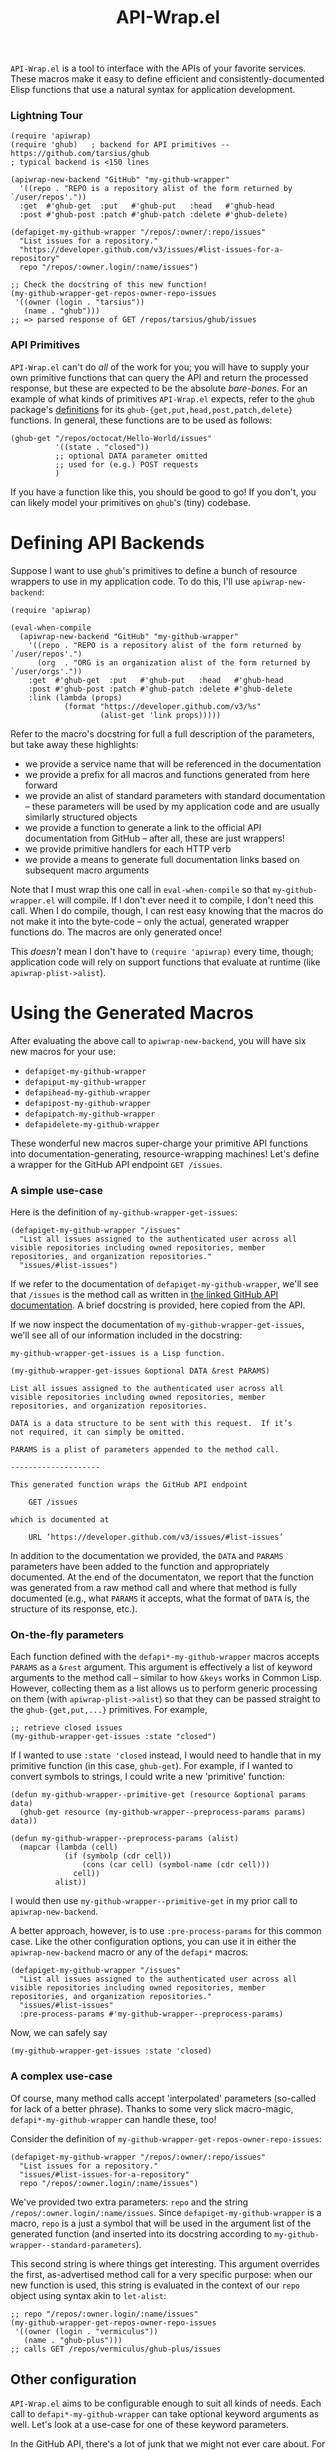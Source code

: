 #+Title: API-Wrap.el

=API-Wrap.el= is a tool to interface with the APIs of your favorite
services.  These macros make it easy to define efficient and
consistently-documented Elisp functions that use a natural syntax for
application development.

*** Lightning Tour
#+BEGIN_SRC elisp
  (require 'apiwrap)
  (require 'ghub)   ; backend for API primitives -- https://github.com/tarsius/ghub
  ; typical backend is <150 lines

  (apiwrap-new-backend "GitHub" "my-github-wrapper"
    '((repo . "REPO is a repository alist of the form returned by `/user/repos'."))
    :get  #'ghub-get  :put   #'ghub-put   :head   #'ghub-head
    :post #'ghub-post :patch #'ghub-patch :delete #'ghub-delete)

  (defapiget-my-github-wrapper "/repos/:owner/:repo/issues"
    "List issues for a repository."
    "https://developer.github.com/v3/issues/#list-issues-for-a-repository"
    repo "/repos/:owner.login/:name/issues")

  ;; Check the docstring of this new function!
  (my-github-wrapper-get-repos-owner-repo-issues
   '((owner (login . "tarsius"))
     (name . "ghub")))
  ;; => parsed response of GET /repos/tarsius/ghub/issues
#+END_SRC

*** API Primitives
=API-Wrap.el= can't do /all/ of the work for you; you will have to supply
your own primitive functions that can query the API and return the
processed response, but these are expected to be the absolute
/bare-bones/.  For an example of what kinds of primitives =API-Wrap.el=
expects, refer to the =ghub= package's [[https://github.com/tarsius/ghub][definitions]] for its
~ghub-{get,put,head,post,patch,delete}~ functions.  In general, these
functions are to be used as follows:
#+BEGIN_SRC elisp
  (ghub-get "/repos/octocat/Hello-World/issues"
            '((state . "closed"))
            ;; optional DATA parameter omitted
            ;; used for (e.g.) POST requests
            )
#+END_SRC
If you have a function like this, you should be good to go!  If you
don't, you can likely model your primitives on =ghub='s (tiny) codebase.

* Defining API Backends
Suppose I want to use =ghub='s primitives to define a bunch of resource
wrappers to use in my application code.  To do this, I'll use
~apiwrap-new-backend~:
#+BEGIN_SRC elisp
  (require 'apiwrap)

  (eval-when-compile
    (apiwrap-new-backend "GitHub" "my-github-wrapper"
      '((repo . "REPO is a repository alist of the form returned by `/user/repos'.")
        (org  . "ORG is an organization alist of the form returned by `/user/orgs'."))
      :get  #'ghub-get  :put   #'ghub-put   :head   #'ghub-head
      :post #'ghub-post :patch #'ghub-patch :delete #'ghub-delete
      :link (lambda (props)
              (format "https://developer.github.com/v3/%s"
                      (alist-get 'link props)))))
#+END_SRC
Refer to the macro's docstring for full a full description of the
parameters, but take away these highlights:
- we provide a service name that will be referenced in the
  documentation
- we provide a prefix for all macros and functions generated from
  here forward
- we provide an alist of standard parameters with standard
  documentation -- these parameters will be used by my application code
  and are usually similarly structured objects
- we provide a function to generate a link to the official API
  documentation from GitHub -- after all, these are just wrappers!
- we provide primitive handlers for each HTTP verb
- we provide a means to generate full documentation links based on
  subsequent macro arguments

Note that I must wrap this one call in ~eval-when-compile~ so that
=my-github-wrapper.el= will compile.  If I don't ever need it to
compile, I don't need this call.  When I do compile, though, I can
rest easy knowing that the macros do not make it into the byte-code --
only the actual, generated wrapper functions do.  The macros are only
generated once!

This /doesn't/ mean I don't have to ~(require 'apiwrap)~ every time,
though; application code will rely on support functions that evaluate
at runtime (like ~apiwrap-plist->alist~).

* Using the Generated Macros
After evaluating the above call to ~apiwrap-new-backend~, you will have six
new macros for your use:
- ~defapiget-my-github-wrapper~
- ~defapiput-my-github-wrapper~
- ~defapihead-my-github-wrapper~
- ~defapipost-my-github-wrapper~
- ~defapipatch-my-github-wrapper~
- ~defapidelete-my-github-wrapper~
These wonderful new macros super-charge your primitive API functions
into documentation-generating, resource-wrapping machines!  Let's
define a wrapper for the GitHub API endpoint =GET /issues=.

*** A simple use-case
Here is the definition of ~my-github-wrapper-get-issues~:
#+BEGIN_SRC elisp
  (defapiget-my-github-wrapper "/issues"
    "List all issues assigned to the authenticated user across all
  visible repositories including owned repositories, member
  repositories, and organization repositories."
    "issues/#list-issues")
#+END_SRC
If we refer to the documentation of ~defapiget-my-github-wrapper~, we'll
see that =/issues= is the method call as written in [[https://developer.github.com/v3/issues/#list-issues][the linked GitHub
API documentation]].  A brief docstring is provided, here copied from
the API.

If we now inspect the documentation of ~my-github-wrapper-get-issues~,
we'll see all of our information included in the docstring:
#+BEGIN_EXAMPLE
  my-github-wrapper-get-issues is a Lisp function.

  (my-github-wrapper-get-issues &optional DATA &rest PARAMS)

  List all issues assigned to the authenticated user across all
  visible repositories including owned repositories, member
  repositories, and organization repositories.

  DATA is a data structure to be sent with this request.  If it’s
  not required, it can simply be omitted.

  PARAMS is a plist of parameters appended to the method call.

  --------------------

  This generated function wraps the GitHub API endpoint

      GET /issues

  which is documented at

      URL ‘https://developer.github.com/v3/issues/#list-issues’
#+END_EXAMPLE
In addition to the documentation we provided, the =DATA= and =PARAMS=
parameters have been added to the function and appropriately
documented.  At the end of the documentaton, we report that the
function was generated from a raw method call and where that method is
fully documented (e.g., what =PARAMS= it accepts, what the format of
=DATA= is, the structure of its response, etc.).

*** On-the-fly parameters
Each function defined with the ~defapi*-my-github-wrapper~ macros
accepts =PARAMS= as a =&rest= argument.  This argument is effectively a
list of keyword arguments to the method call -- similar to how =&keys=
works in Common Lisp.  However, collecting them as a list allows us to
perform generic processing on them (with ~apiwrap-plist->alist~) so that
they can be passed straight to the ~ghub-{get,put,...}~ primitives.  For
example,
#+BEGIN_SRC elisp
  ;; retrieve closed issues
  (my-github-wrapper-get-issues :state "closed")
#+END_SRC

If I wanted to use =:state 'closed= instead, I would need to handle that
in my primitive function (in this case, =ghub-get=).  For example, if I
wanted to convert symbols to strings, I could write a new 'primitive'
function:
#+BEGIN_SRC elisp
  (defun my-github-wrapper--primitive-get (resource &optional params data)
    (ghub-get resource (my-github-wrapper--preprocess-params params) data))

  (defun my-github-wrapper--preprocess-params (alist)
    (mapcar (lambda (cell)
              (if (symbolp (cdr cell))
                  (cons (car cell) (symbol-name (cdr cell)))
                cell))
            alist))
#+END_SRC
I would then use =my-github-wrapper--primitive-get= in my prior call to
=apiwrap-new-backend=.

A better approach, however, is to use =:pre-process-params= for this
common case.  Like the other configuration options, you can use it in
either the ~apiwrap-new-backend~ macro or any of the ~defapi*~ macros:
#+BEGIN_SRC elisp
  (defapiget-my-github-wrapper "/issues"
    "List all issues assigned to the authenticated user across all
  visible repositories including owned repositories, member
  repositories, and organization repositories."
    "issues/#list-issues"
    :pre-process-params #'my-github-wrapper--preprocess-params)
#+END_SRC
Now, we can safely say
#+BEGIN_SRC elisp
  (my-github-wrapper-get-issues :state 'closed)
#+END_SRC

*** A complex use-case
Of course, many method calls accept 'interpolated' parameters
(so-called for lack of a better phrase).  Thanks to some very slick
macro-magic, ~defapi*-my-github-wrapper~ can handle these, too!

Consider the definition of
~my-github-wrapper-get-repos-owner-repo-issues~:
#+BEGIN_SRC elisp
  (defapiget-my-github-wrapper "/repos/:owner/:repo/issues"
    "List issues for a repository."
    "issues/#list-issues-for-a-repository"
    repo "/repos/:owner.login/:name/issues")
#+END_SRC
We've provided two extra parameters: =repo= and the string
=/repos/:owner.login/:name/issues=. Since ~defapiget-my-github-wrapper~ is
a macro, =repo= is a just a symbol that will be used in the argument
list of the generated function (and inserted into its docstring
according to ~my-github-wrapper--standard-parameters~).

This second string is where things get interesting.  This argument
overrides the first, as-advertised method call for a very specific
purpose: when our new function is used, this string is evaluated in
the context of our =repo= object using syntax akin to ~let-alist~:
#+BEGIN_SRC elisp
  ;; repo "/repos/:owner.login/:name/issues"
  (my-github-wrapper-get-repos-owner-repo-issues
   '((owner (login . "vermiculus"))
     (name . "ghub-plus")))
  ;; calls GET /repos/vermiculus/ghub-plus/issues
#+END_SRC

** Other configuration
=API-Wrap.el= aims to be configurable enough to suit all kinds of needs.
Each call to ~defapi*-my-github-wrapper~ can take optional keyword
arguments as well.  Let's look at a use-case for one of these keyword
parameters.

In the GitHub API, there's a lot of junk that we might not ever care
about.  For this, you can specify a =:post-process= function to filter
out extraneous content.  For this example, I've written
~remove-api-links~ below:
#+BEGIN_SRC elisp
  (defun remove-api-links (response)
    "Recursively remove from alist RESPONSE all those properties that
  point back to the API."
    (delq nil (if (and (consp response) (consp (car response)))
                  (mapcar #'remove-api-links response)
                (if (consp response)
                    (unless (and (stringp (cdr response))
                                 (string-match-p (rx bos "https://api.github.com/")
                                                 (cdr response)))
                      (cons (car response)
                            (if (consp (cdr response))
                                (mapcar #'remove-api-links (cdr response))
                              (cdr response))))))))
#+END_SRC
I can now specify this function to process the response the
return-value ~ghub-get~:
#+BEGIN_SRC elisp
  (defapiget-my-github-wrapper "/repos/:owner/:repo/issues"
    "List issues for a repository."
    "issues/#list-issues-for-a-repository"
    repo "/repos/:owner.login/:name/issues"
    :post-process remove-api-links)
#+END_SRC
For wrappers that don't take any arguments, I don't need to worry
about providing explicit =nil= values; ~def-*~ is smart enough to figure
it out:
#+BEGIN_SRC elisp
  (defapiget-my-github-wrapper "/user"
    "Return the currently authenticated user"
    "users/#get-the-authenticated-user"
    :post-process remove-api-links)
#+END_SRC

In this case, though, I /always/ want to remove the API links from the
response.  To specify this as the default, I'll just modify my
~api-new-backend~ form:
#+BEGIN_SRC elisp
  (apiwrap-new-backend "GitHub" "my-github-wrapper"
    '((repo . "REPO is a repository alist of the form returned by `/user/repos'.")
      (org  . "ORG is an organization alist of the form returned by `/user/orgs'."))
    :get #'ghub-get :put #'ghub-put :head #'ghub-head
    :post #'ghub-post :patch #'ghub-patch :delete #'ghub-delete
    :post-process #'remove-api-links)
#+END_SRC
If I later have a wrapper that shouldn't post-process anything, I can
provide an explicit =nil= value in the ~def-*~ macro's arguments:
#+BEGIN_SRC elisp
  (defapiget-my-github-wrapper "/user"
    "Return the currently authenticated user"
    "users/#get-the-authenticated-user"
    :post-process nil)
#+END_SRC

* Using Macro-Generated Wrappers
This is the fun part!  The wrappers should be a joy to use:

#+BEGIN_SRC elisp
  ;;; GET /issues
  (my-github-wrapper-get-issues)

  ;;; GET /issues?state=closed
  (my-github-wrapper-get-issues :state 'closed)

  (let ((repo (ghub-get "/repos/magit/magit")))
    (list
     ;; Magit's issues
     ;; GET /repos/magit/magit/issues
     (my-github-wrapper-get-repos-owner-repo-issues repo)

     ;; Magit's closed issues labeled 'easy'
     ;; GET /repos/magit/magit/issues?state=closed&labels=easy
     (my-github-wrapper-get-repos-owner-repo-issues repo
       :state 'closed :labels "easy")))
#+END_SRC
As an exercise, how would I wrap =(ghub-get "/repos/magit/magit")=?

I hope you enjoy using =API-Wrap.el= as much as I've enjoyed writing it!
